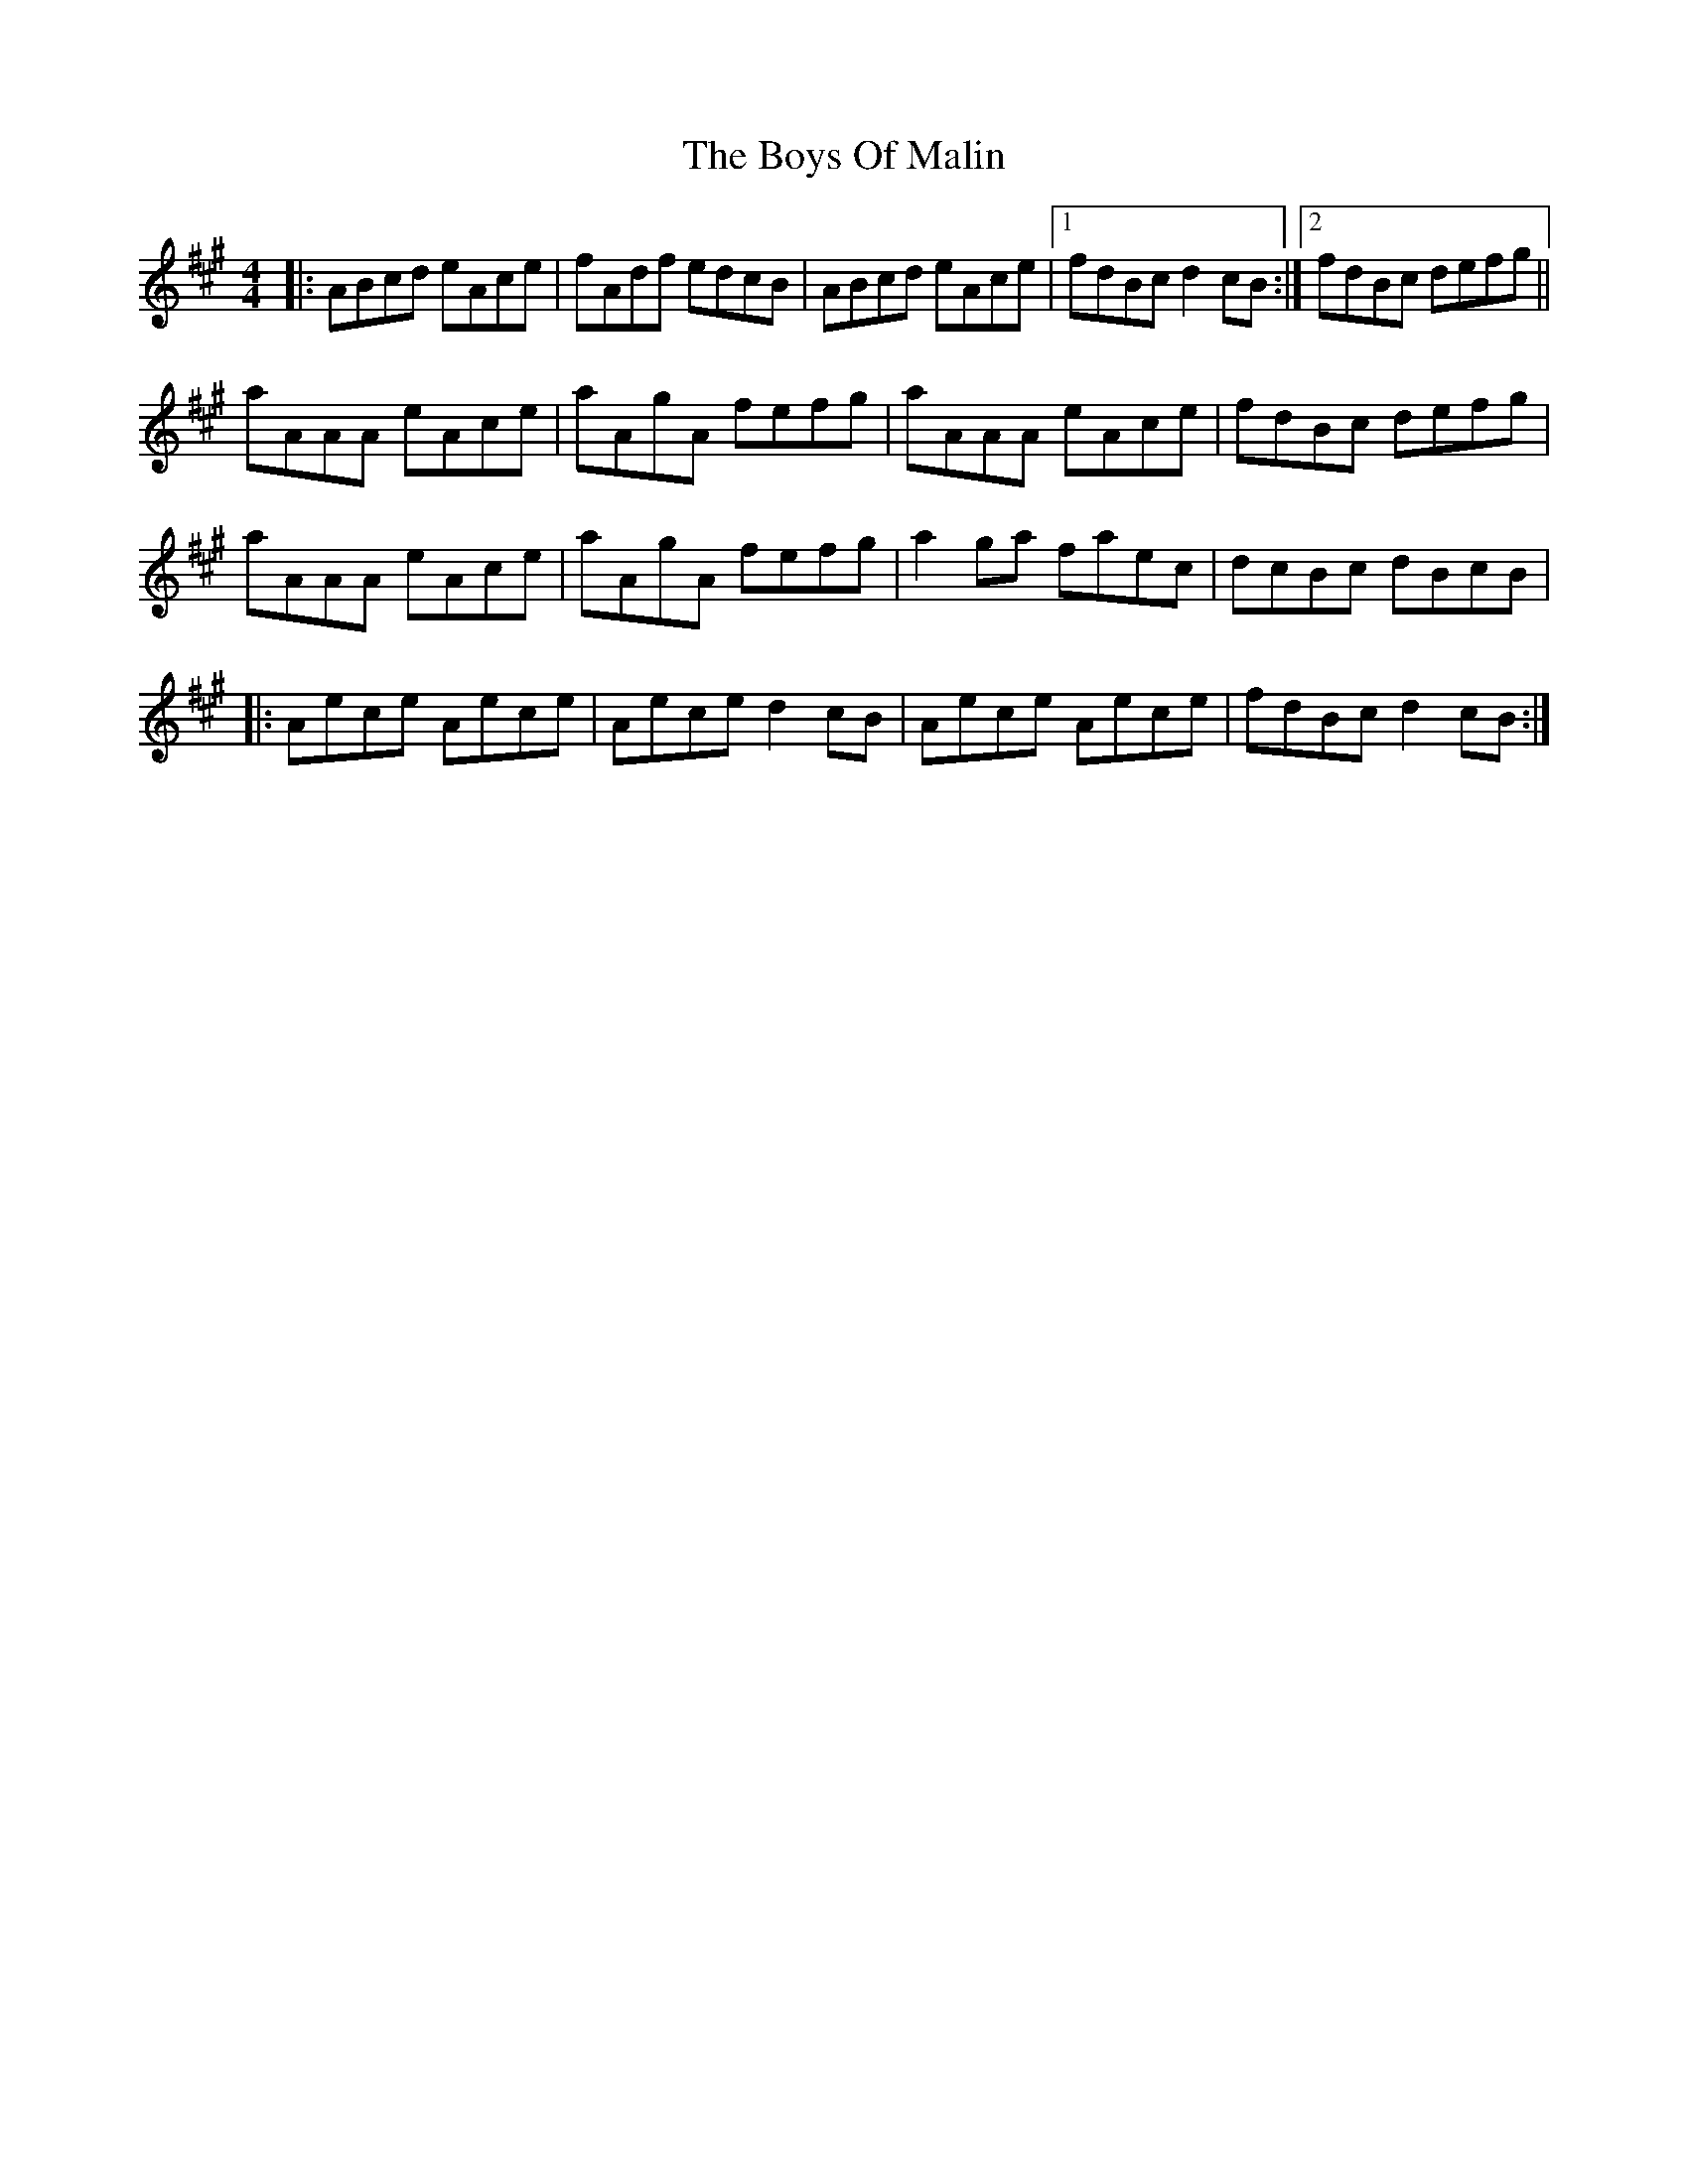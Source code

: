 X: 4777
T: Boys Of Malin, The
R: reel
M: 4/4
K: Amajor
|:ABcd eAce|fAdf edcB|ABcd eAce|1 fdBc d2cB:|2 fdBc defg||
aAAA eAce|aAgA fefg|aAAA eAce|fdBc defg|
aAAA eAce|aAgA fefg|a2ga faec|dcBc dBcB|
|:Aece Aece|Aece d2cB|Aece Aece|fdBc d2cB:|

